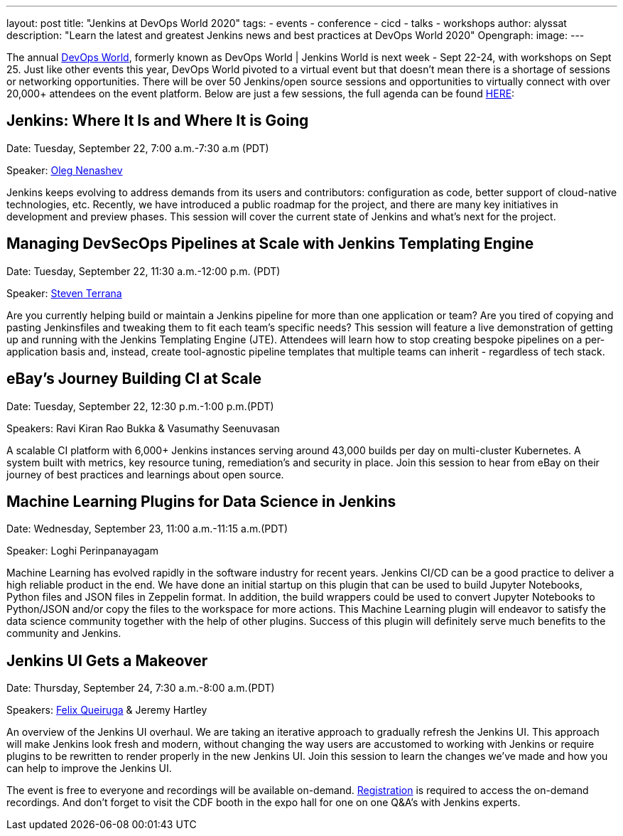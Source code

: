 ---
layout: post
title: "Jenkins at DevOps World 2020"
tags:
- events
- conference
- cicd
- talks
- workshops
author: alyssat
description: "Learn the latest and greatest Jenkins news and best practices at DevOps World 2020"
Opengraph:
  image:
---

The annual link:https://www.cloudbees.com/devops-world[DevOps World], formerly known as DevOps World | Jenkins World is next week - Sept 22-24, with workshops on Sept 25. Just like other events this year, DevOps World pivoted to a virtual event but that doesn’t mean there is a shortage of sessions or networking opportunities. There will be over 50 Jenkins/open source sessions and opportunities to virtually connect with over 20,000+ attendees on the event platform. Below are just a few sessions, the full agenda can be found link:https://sessions.devopsworld.com/sessions[HERE]: 

== Jenkins: Where It Is and Where It is Going
Date: Tuesday, September 22, 7:00 a.m.-7:30 a.m (PDT)

Speaker: link:https://github.com/oleg-nenashev[Oleg Nenashev] 

Jenkins keeps evolving to address demands from its users and contributors: configuration as code, better support of cloud-native technologies, etc. Recently, we have introduced a public roadmap for the project, and there are many key initiatives in development and preview phases. This session will cover the current state of Jenkins and what’s next for the project.

== Managing DevSecOps Pipelines at Scale with Jenkins Templating Engine
Date: Tuesday, September 22, 11:30 a.m.-12:00 p.m. (PDT)

Speaker: link:https://github.com/steven-terrana/steven-terrana[Steven Terrana]

Are you currently helping build or maintain a Jenkins pipeline for more than one application or team? Are you tired of copying and pasting Jenkinsfiles and tweaking them to fit each team's specific needs? This session will feature a live demonstration of getting up and running with the Jenkins Templating Engine (JTE). Attendees will learn how to stop creating bespoke pipelines on a per-application basis and, instead, create tool-agnostic pipeline templates that multiple teams can inherit - regardless of tech stack.

== eBay’s Journey Building CI at Scale
Date: Tuesday, September 22, 12:30 p.m.-1:00 p.m.(PDT)

Speakers: Ravi Kiran Rao Bukka & Vasumathy Seenuvasan

A scalable CI platform with 6,000+ Jenkins instances serving around 43,000 builds per day on multi-cluster Kubernetes. A system built with metrics, key resource tuning, remediation's and security in place. Join this session to hear from eBay on their journey of best practices and learnings about open source.

== Machine Learning Plugins for Data Science in Jenkins
Date: Wednesday, September 23, 11:00 a.m.-11:15 a.m.(PDT)

Speaker: Loghi Perinpanayagam

Machine Learning has evolved rapidly in the software industry for recent years. Jenkins CI/CD can be a good practice to deliver a high reliable product in the end. We have done an initial startup on this plugin that can be used to build Jupyter Notebooks, Python files and JSON files in Zeppelin format. In addition, the build wrappers could be used to convert Jupyter Notebooks to Python/JSON and/or copy the files to the workspace for more actions.  This Machine Learning plugin will endeavor to satisfy the data science community together with the help of other plugins. Success of this plugin will definitely serve much benefits to the community and Jenkins.

== Jenkins UI Gets a Makeover
Date: Thursday, September 24, 7:30 a.m.-8:00 a.m.(PDT)

Speakers: link:https://github.com/fqueiruga[Felix Queiruga] & Jeremy Hartley

An overview of the Jenkins UI overhaul. We are taking an iterative approach to gradually refresh the Jenkins UI. This approach will make Jenkins look fresh and modern, without changing the way users are accustomed to working with Jenkins or require plugins to be rewritten to render properly in the new Jenkins UI. Join this session to learn the changes we've made and how you can help to improve the Jenkins UI.

The event is free to everyone and recordings will be available on-demand. link:https://experience.cloudbees.com/e/DevOpsWorld[Registration] is required to access the on-demand recordings. And don't forget to visit the CDF booth in the expo hall for one on one Q&A's with Jenkins experts. 
  
